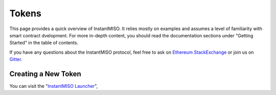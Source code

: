 .. _tokens:

======
Tokens
======

This page provides a quick overview of InstantMISO. It relies mostly on examples and assumes a level of familiarity with smart contract dvelopment. For more in-depth content, you should read the documentation sections under "Getting Started" in the table of contents.

If you have any questions about the InstantMISO protocol, feel free to ask on `Ethereum StackExchange <https://ethereum.stackexchange.com/>`_ or join us on `Gitter <https://gitter.im/instantmiso/community>`_.

Creating a New Token
====================

You can visit the "`InstantMISO Launcher <https://instantmiso.com>`_", 
